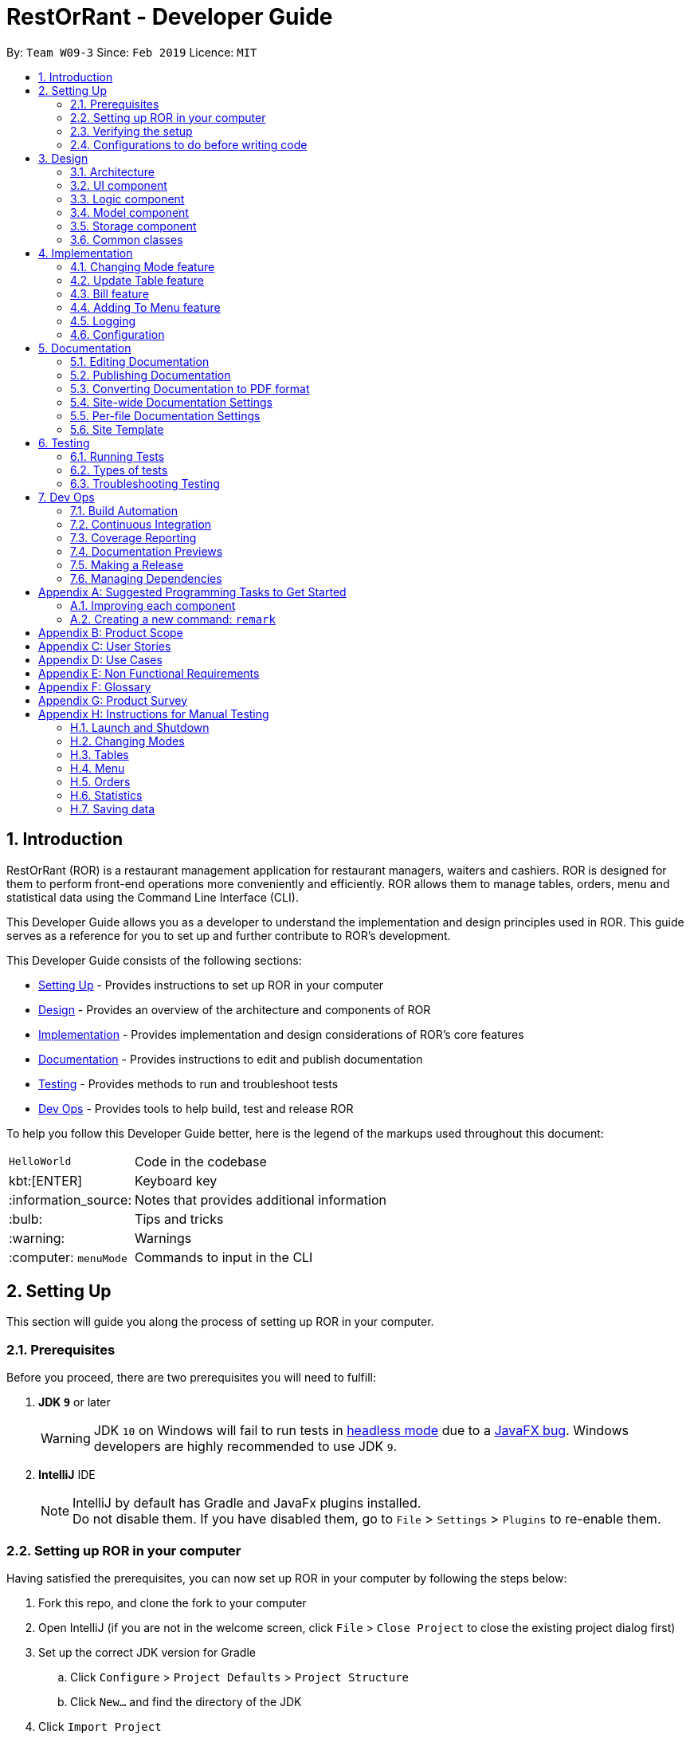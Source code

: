 = RestOrRant - Developer Guide
:site-section: DeveloperGuide
:toc:
:toc-title:
:toc-placement: preamble
:sectnums:
:imagesDir: images
:stylesDir: stylesheets
:xrefstyle: full
ifdef::env-github[]
:tip-caption: :bulb:
:note-caption: :information_source:
:warning-caption: :warning:
:code-caption: :computer:
:experimental:
endif::[]
:repoURL: https://github.com/cs2103-ay1819s2-w09-3/main

By: `Team W09-3`      Since: `Feb 2019`      Licence: `MIT`

== Introduction

RestOrRant (ROR) is a restaurant management application for restaurant managers, waiters and cashiers. ROR is designed for them to perform front-end operations more conveniently and efficiently. ROR allows them to manage tables, orders, menu and statistical data using the Command Line Interface (CLI).

This Developer Guide allows you as a developer to understand the implementation and design principles used in ROR. This guide serves as a reference for you to set up and further contribute to ROR’s development.

This Developer Guide consists of the following sections:

* <<Setting Up, Setting Up>> - Provides instructions to set up ROR in your computer
* <<Design, Design>> - Provides an overview of the architecture and components of ROR
* <<Implementation, Implementation>> - Provides implementation and design considerations of ROR’s core features
* <<Documentation, Documentation>> - Provides instructions to edit and publish documentation
* <<Testing, Testing>> - Provides methods to run and troubleshoot tests
* <<Dev Ops, Dev Ops>> - Provides tools to help build, test and release ROR

To help you follow this Developer Guide better, here is the legend of the markups used throughout this document:

[width="80%",cols="^20%,80%"]
|=======================================================================
|`HelloWorld`|Code in the codebase
| kbt:[ENTER] |Keyboard key
| :information_source: |Notes that provides additional information
| :bulb: |Tips and tricks
| :warning: |Warnings
| :computer: `menuMode` |Commands to input in the CLI
|=======================================================================

== Setting Up

This section will guide you along the process of setting up ROR in your computer.

=== Prerequisites

Before you proceed, there are two prerequisites you will need to fulfill:

. *JDK `9`* or later
+
[WARNING]
JDK `10` on Windows will fail to run tests in <<UsingGradle#Running-Tests, headless mode>> due to a https://github.com/javafxports/openjdk-jfx/issues/66[JavaFX bug].
Windows developers are highly recommended to use JDK `9`.

. *IntelliJ* IDE
+
[NOTE]
IntelliJ by default has Gradle and JavaFx plugins installed. +
Do not disable them. If you have disabled them, go to `File` > `Settings` > `Plugins` to re-enable them.

=== Setting up ROR in your computer

Having satisfied the prerequisites, you can now set up ROR in your computer by following the steps below:

. Fork this repo, and clone the fork to your computer
. Open IntelliJ (if you are not in the welcome screen, click `File` > `Close Project` to close the existing project dialog first)
. Set up the correct JDK version for Gradle
.. Click `Configure` > `Project Defaults` > `Project Structure`
.. Click `New...` and find the directory of the JDK
. Click `Import Project`
. Locate the `build.gradle` file and select it. Click `OK`
. Click `Open as Project`
. Click `OK` to accept the default settings
. Open a console and run the command `gradlew processResources` (Mac/Linux: `./gradlew processResources`). It should finish with the `BUILD SUCCESSFUL` message. +
This will generate all resources required by the application and tests.
. Open link:{repoURL}/src/main/java/seedu/address/ui/MainWindow.java[`MainWindow.java`] and check for any code errors
.. Due to an ongoing https://youtrack.jetbrains.com/issue/IDEA-189060[issue] with some of the newer versions of IntelliJ, code errors may be detected even if the project can be built and run successfully
.. To resolve this, place your cursor over any of the code section highlighted in red. Press kbd:[ALT + ENTER], and select `Add '--add-modules=...' to module compiler options` for each error
. Repeat this for the test folder as well (e.g. check link:{repoURL}/src/test/java/seedu/address/ui/HelpWindowTest.java[`HelpWindowTest.java`] for code errors, and if so, resolve it the same way)

=== Verifying the setup

To make sure that your ROR is properly set up:

. Run the `seedu.address.MainApp` and try a few commands
. <<Testing,Run the tests>> to ensure they all pass.

=== Configurations to do before writing code

You should ensure that the following configurations are done to be compatible with ROR.

==== Configuring the coding style

This project follows https://github.com/oss-generic/process/blob/master/docs/CodingStandards.adoc[oss-generic coding standards]. IntelliJ's default style is mostly compliant with ours but it uses a different import order from ours. To rectify,

. Go to `File` > `Settings...` (Windows/Linux), or `IntelliJ IDEA` > `Preferences...` (macOS)
. Select `Editor` > `Code Style` > `Java`
. Click on the `Imports` tab to set the order

* For `Class count to use import with '\*'` and `Names count to use static import with '*'`: Set to `999` to prevent IntelliJ from contracting the import statements
* For `Import Layout`: The order is `import static all other imports`, `import java.\*`, `import javax.*`, `import org.\*`, `import com.*`, `import all other imports`. Add a `<blank line>` between each `import`

Optionally, you can follow the <<UsingCheckstyle#, UsingCheckstyle.adoc>> document to configure Intellij to check style-compliance as you write code.

==== Updating documentation to match your fork

After forking the repo, the documentation will still have the SE-EDU branding and refer to the `se-edu/addressbook-level4` repo.

If you plan to develop this fork as a separate product (i.e. instead of contributing to `se-edu/addressbook-level4`), you should do the following:

. Configure the <<Docs-SiteWideDocSettings, site-wide documentation settings>> in link:{repoURL}/build.gradle[`build.gradle`], such as the `site-name`, to suit your own project.

. Replace the URL in the attribute `repoURL` in link:{repoURL}/docs/DeveloperGuide.adoc[`DeveloperGuide.adoc`] and link:{repoURL}/docs/UserGuide.adoc[`UserGuide.adoc`] with the URL of your fork.

==== Setting up CI

Set up Travis to perform Continuous Integration (CI) for your fork. See <<UsingTravis#, UsingTravis.adoc>> to learn how to set it up.

After setting up Travis, you can optionally set up coverage reporting for your team fork (see <<UsingCoveralls#, UsingCoveralls.adoc>>).

[NOTE]
Coverage reporting could be useful for a team repository that hosts the final version but it is not that useful for your personal fork.

Optionally, you can set up AppVeyor as a second CI (see <<UsingAppVeyor#, UsingAppVeyor.adoc>>).

[NOTE]
Having both Travis and AppVeyor ensures your App works on both Unix-based platforms and Windows-based platforms (Travis is Unix-based and AppVeyor is Windows-based)

==== Getting started with coding

When you are ready to start coding,

. Get some sense of the overall design by reading <<Design-Architecture>>.
. Take a look at <<GetStartedProgramming>>.

== Design

Now that you have successfully set up ROR, you are advised to read this section in order to better understand the architecture and its components in ROR. Knowing the structure of ROR and the interactions between its components will allow you to better navigate and modify the code, giving you a headstart in contributing to ROR.

[[Design-Architecture]]
=== Architecture
The *_Architecture Diagram_* given below (Figure 1) explains the high-level design of the ROR App.

.Architecture Diagram
image::Architecture.png[width="600"]

[TIP]
The `.pptx` files used to create diagrams in this document can be found in the link:{repoURL}/docs/diagrams/[diagrams] folder. To update a diagram, modify the diagram in the pptx file, select the objects of the diagram, and choose `Save as picture`.

Given below is a quick overview of each component.

`Main` has only one class called link:{repoURL}/src/main/java/seedu/address/MainApp.java[`MainApp`]. It is responsible for:

* At app launch: Initializes the components in the correct sequence, and connects them up with each other.
* At shut down: Shuts down the components and invokes cleanup method where necessary.

<<Design-Commons,*`Commons`*>> represents a collection of classes used by multiple other components.
The following class plays an important role at the architecture level:

* `LogsCenter` : Used by many classes to write log messages to the App's log file.

The rest of the App consists of four components.

* <<Design-Ui,*`UI`*>>: The UI of the App.
* <<Design-Logic,*`Logic`*>>: The command executor.
* <<Design-Model,*`Model`*>>: Holds the data of the App in-memory.
* <<Design-Storage,*`Storage`*>>: Reads data from, and writes data to, the hard disk.

Each of the four components

* Defines its _API_ in an `interface` with the same name as the Component.
* Exposes its functionality using a `{Component Name}Manager` class.

For example, the `Logic` component (see the class diagram given below in Figure 2) defines it's API in the `Logic.java` interface and exposes its functionality using the `LogicManager.java` class.

.Class Diagram of the Logic Component
image::LogicClassDiagram.png[width="800"]

[discrete]
==== How the architecture components interact with each other

The _Sequence Diagram_ below (Figure 3) shows how the components interact with each other for the scenario where the user issues the command `delete 1`.

.Component interactions for :computer: `addTable 2` command
image::SDforAddTable.png[width="800"]

The sections below give more details of each component.

[[Design-Ui]]
=== UI component

The UI component (Figure 4) handles the User Interface of ROR.

.Structure of the UI Component
image::UiClassDiagram.png[width="800"]

*API* : link:{repoURL}/src/main/java/seedu/address/ui/Ui.java[`Ui.java`]

The UI consists of a `MainWindow` that is made up of parts such as `CommandBox`, `ResultDisplay`, `TableFlowPanel`, `MenuFlowPanel`, `OrdersListPanel`, `MenuListPanel` and `StatusBarFooter`. All these, including the `MainWindow`, inherit from the abstract `UiPart` class, and are not used at the same time.

The `UI` component uses JavaFx UI framework. The layout of these UI parts are defined in matching `.fxml` files that are in the `src/main/resources/view` folder. For example, the layout of the link:{repoURL}/src/main/java/seedu/address/ui/MainWindow.java[`MainWindow`] is specified in link:{repoURL}/src/main/resources/view/MainWindow.fxml[`MainWindow.fxml`].

The `UI` component:

* Executes user commands using the `Logic` component.
* Listens for changes to `Model` data so that the UI can be updated with the modified data.

[[Design-Logic]]
=== Logic component

The Logic component (Figure 5) deals with the logic behind the execution of commands.

[[fig-LogicClassDiagram]]
.Structure of the Logic Component
image::LogicClassDiagram.png[width="800"]

*API* :
link:{repoURL}/src/main/java/seedu/address/logic/Logic.java[`Logic.java`]

*  `Logic` uses the `RestOrRantParser` class to parse the user command.
*  This results in a `Command` object which is executed by the `LogicManager`.
*  The command execution can affect the `Model` (e.g. adding a table).
*  The result of the command execution is encapsulated as a `CommandResult` object which is passed back to the `Ui`.
*  In addition, the `CommandResult` object can also instruct the `Ui` to perform certain actions, such as displaying help to the user.

Given below is the Sequence Diagram for interactions within the `Logic` component for the `execute("delete 1")` API call.

.Interactions Inside the Logic Component for the `addTable 2` Command
image::AddTableSdForLogic.png[width="800"]

[[Design-Model]]
=== Model component

The Model component keeps a model of the current state of ROR in memory.

.Structure of the Model Component
image::ModelClassDiagram.png[width="800"]

*API* : link:{repoURL}/src/main/java/seedu/address/model/Model.java[`Model.java`]

The `Model`:

* stores a `UserPref` object that represents the user's preferences.
* stores the RestOrRant data.
* exposes an unmodifiable `ObservableList<Table>`, `ObservableList<OrderItem>`, `ObservableList<MenuItem>` and `ObservableList<DailyRevenue>` that can be 'observed' e.g. the UI can be bound to this list so that the UI automatically updates when the data in the list change.
* does not depend on any of the other three components.

[[Design-Storage]]
=== Storage component

The Storage component manages the storing and retrieving of data on local files.

.Structure of the Storage Component
image::StorageClassDiagram.png[width="800"]

*API* : link:{repoURL}/src/main/java/seedu/address/storage/Storage.java[`Storage.java`]

The `Storage` component:

* can save `UserPref` objects in json format and read it back.
* can save the `Tables`, `Orders`, `Menu` and `Statistics` data in json format and read it back.

[[Design-Commons]]
=== Common classes

Classes used by multiple components are in the `seedu.address.commons` package.

== Implementation

This section describes some noteworthy details on how certain features are implemented.

// tag::changemode[]
=== Changing Mode feature

==== Modes

As ROR contains many features, users may find it complicated to handle all the features at one go with so many commands to use. Furthermore, users may be overwhelmed if all the restaurant's information were to be displayed together in one screen.

As such, we have decided to implement a mode system for ROR to organise the available commands into their respective features. ROR contains 4 different modes, each displaying a different set of panels that are relevant to the mode:

* Restaurant Mode - perform table-related operations across the entire restaurant
* Table Mode - perform order-related operations for a specific table
* Menu Mode - perform menu-related operations for the restaurant's menu
* Statistics Mode - perform queries to retrieve the restaurant's statistics

==== Current Implementation

===== Changing modes in general

The modes of the application are defined using a `Mode` enum and the current mode of the application is stored as a private attribute `Mode mode` in `LogicManager`. Users can switch between modes in ROR using the `{XXX}Mode` command. When the mode of the application is changed, we need to update the:

* `Logic` component so that the `mode` attribute in `LogicManager` reflects the new current mode, since this is used to check if a command can be executed,
* `UI` component so that the panels display the information that is relevant to the mode.

For all the mode-changing commands, these updates are done using a new `toMode` attribute added to the `CommandResult` object. As an example, Figure 9 below shows the sequence diagram for when a user executes the `menuMode` command:

.Component interactions for :computer: `menuMode` command
image::MenuModeSequenceDiagram.png[width="800"]

Upon execution of the `menuMode` command, `MenuModeCommand#generateCommandResult()` will generate a `CommandResult` whose `toMode` attribute is set to `MENU_MODE` and return it to the `LogicManager`. Now, the updates can be done for the respective components:

* `Logic` component: `LogicManager` calls `CommandResult#newModeStatus()` to retrieve the mode to be changed to and updates the current mode stored in its `mode` attribute by calling `LogicManager#changeMode()`. The `CommandResult` is passed to `MainWindow` in UI.
* `UI` component: `MainWindow` calls `CommandResult#newModeStatus()` to retrieve the mode to be changed to and updates the display panels by calling `MainWindow#handleChangeMode()`.

[NOTE]
For commands that do not involve a change in mode, `CommandResult#newModeStatus()` will return `null` and no updates to the current mode or display will be done.

===== Changing to Table Mode for a specific table
All the mode-changing commands take no parameters except for Table Mode. When the user wants to perform order-related operations (eg. add an item to the table's order), the user will first have to switch to Table Mode by typing the `tableMode` command (or its shortcut command `TM`) followed by the table number of the table that the user wants to perform actions on.

[NOTE]
The `tableMode` command can be used from any mode, even in Table Mode of a different table number. If the application is already in Table Mode of the same table number, or if the table specified by the table number is unoccupied, an error message will be shown to the user.

The following sequence diagram (Figure 10) shows the relevant parts of what happens when a user executes the `tableMode 3` command:

.Component interactions for :computer: `tableMode 3` command
image::TableModeSequenceDiagram.png[width="800"]

The `Logic` and `UI` component interactions work in a similar way to the other mode-changing commands and the implementation is mentioned above. The only difference is the parsing of the argument `3` into a `TableNumber` object that indicates the table number of the target table to switch to. This `TableNumber` object is stored as an attribute in `TableModeCommand`.

Let's focus on what happens to the Model component when the `TableModeCommand` is executed. It first retrieves the `Table` that corresponds to its `TableNumber` attribute. This is done by going through `Model#getRestOrRant()` to obtain the `ReadOnlyRestOrRant`, whose `getTables()` method can be called to retrieve `ReadOnlyTables` that contains the list of all the tables in the restaurant. The `Table` can then be retrieved by passing `TableNumber` into `ReadOnlyTables#getTableFromNumber()`.

The `Table` is then set as the selected table in `Model` using `Model#setSelectedTable()`. This is to keep track of the current table so that the Table Mode commands like `addToOrder` and `bill` can easily perform their operations by getting the table from `Model#getSelectedTable()`.

After which, `Model#updateFilteredOrderItemList()` is called to update the filtered list such that it only contains order items ordered by the chosen table. This will then update the item list panel in the UI to display only the order items that were ordered by the chosen table, since the UI retrieves its information from the filtered list.


==== Design Considerations

[width="90%",cols="20%,40%,40%",options="header",]
|=======================================================================
| Aspect | Alternative 1 | Alternative 2
| Defining of modes
| Modes are defined using a `Mode` enum. +
- *Pros*: Easily identify incorrect modes since the set of valid modes is restricted to the enum values. +
- *Cons*: Need to create a new class and increases coupling between Logic and UI components.

We decided to choose this option as the enum is an abstraction over the possible modes. Apart from being less prone to errors,
it also makes the code more readable as the enum values explicitly state the name of the mode (eg. `TABLE_MODE`, `MENU_MODE`) and are stored
in `Mode` variables, making it clear that it refers to a mode and not just any string.
| Modes can be defined with strings (eg. "TableMode") or integers. +
- *Pros*: Easy to implement. +
- *Cons*: May be prone to errors (eg. mistyping a string) that causes bugs in the code. +

| Storing of current mode
| Mode stored in the Logic component (`LogicManager`). +
- *Pros*: Easy to access the current mode to check whether a command is valid to execute in a particular mode. +
- *Cons*: Slightly breaks abstraction since mode is not purely related to command execution.

We decided to store the current mode in Logic because we note that most of the work that requires access to the current mode is done here, so providing a quick access will be more efficient.
The Model component does not need to know what the current mode is at all, so it would be better to keep the coupling low to facilitate integration.

| Mode stored in the Model component (`ModelManager`). +
- *Pros*: Maintains abstraction as the mode is part of the current state of the application, which is maintained in Model. +
- *Cons*: Increases coupling among the Model, Logic and UI components. +

| Specifying table number for Table Mode commands
| Table number specified once when switching to Table Mode, then retrieved from `Model#getSelectedTable()` for future commands. +
- *Pros*: Convenient to retrieve table number without having to explicitly specify it in every command. +
- *Cons*: Non-standardized mode-changing commands since the others do not have any parameters.

We decided to go ahead with this implementation as we feel that from a user's point of view, it would be more convenient to be able to just specify the table number once and then perform a series of operations afterwards. Furthermore, having to parse the table number for every command will also do more work.

| Table number specified for every command (eg. `deleteOrder 3 1`). +
- *Pros*: All mode-changing commands are simple and similar. +
- *Cons*: Makes the commands longer to type.

|=======================================================================

// end::changemode[]

// tag::updatetable
=== Update Table feature
==== Current Implementation

The update table mechanism is facilitated by `UniqueTableList`. It stores the all tables currently in the system and ensures that there are no duplicated tables. Additionally, it implements the following operations:

* `UniqueTableList#contains(targetTable)` -- Checks if the target table exists within the unique list of tables.
* `UniqueTableList#setTable(targetTable, editedTable)` -- Replaces the target table in the list with the new table with the updated `TableStatus`.

These operations are exposed in the Model interface as `Model#setTable(targetTable, editedTable)` and `Model#hasTable(targetTable)`.

Given below is an example usage scenario and how the update table mechanism behaves at each step.

Step 1. The user launches the application for the first time. The `UniqueTableList` will be initialised to be empty.

image::UpdateTableStartingStateListDiagram.png[width="800"]

Step 2. The user executes `addTable 4` command to add a table to the RestOrRant application. Since it is the first new table, it will be labelled table `1` and not be occupied thus having a table status of `0/4`. The `UniqueTableList` will now contain 1 table.

image::UpdateTableAddTableStateListDiagram.png[width="800]

Step 3. The user then has 4 customers enter his/her restaurant and executes `updateTable 1 4` command to update the table labelled 1 with 4 customers. The `updateTable` command calls `Model#setTable(targeTable, editedTable)`, causing the RestOrRant to create a new table with the updated `TableStatus` and replace the current target table in the UniqueTableList. At this point, the UniqueTableList still has only 1 table the original table was replaced by the updated table. The `Storage` detects this change in the UniqueTableList and also updates itself.

image::UpdateTableUpdateTableStateListDiagram.png[width="800"]

The following sequence diagram shows how the update table operation works:

image::UpdateTableSequenceDiagram.png[width="800"]

[NOTE]
If the table to be edited does not exist in the `UniqueTableList`, the application returns an error to the user rather than attempting to replace the non existent table.

The following activity diagram summarises what happens when a user executes a new command:

image::UpdateTableActivityDiagram.png[width="800"]

==== Design Considerations

===== Aspect: How update table executes

* **Alternative 1 (current choice):** Replace the entire table with an updated table.
** Pros: Maintains abstraction of `Table` and `TableStatus` and reduce errors from abusing the editability of `TableStatus` in `Table`.
** Cons: May have efficiency issues when creating a whole new object whenever part of it needs to be changed.
* **Alternative 2:** Directly edit the `TableStatus` of the tables.
** Pros: Potentially more efficient as there is no need to create new object and replace items in a list.
** Cons: Breaks abstraction to a certain extent and allows future developers to abuse the object.

// end::updatetable

// tag::bill[]
=== Bill feature
==== Current Implementation

The Bill mechanism can only be executed under the `TableMode`. After which, it switches to `BillMode` which changes the UI to display a receipt of the bill specific to the table selected in TableMode.

The main crust of Bill mechanism is implemented in `BillCommand`. `BillCommand#execute()` overrides `Command#execcute()` which is called in `LogicManger`. It takes in the current mode, model and command history which will provide the necessary functions it will need to execute the command properly.

Additionally, it implements the following operations:

* `BillCommand#calculateBill()` -- Calculates the total bill from the order list that is unique to a table.
* `BillCommand#updateDailyRevenue()` -- Either saves the bill as a new `DailyRevenue`  or updates the `DailyRevenue` that is existing in its Statistics storage.
* `BillCommand#updateStatusOfTable()` -- Updates the status of the table to indicate that it is empty.
* `BillCommand#updateOrderList()` -- Clears the order list to prepare for the next customer.

The `bill` or `b` command is executed in 2 simple steps. Given below is an example usage scenario and how the bill mechanism behaves at each step.

Step 1. Users are only allowed to use the `bill/b` command in *TableMode*. When they enter the `TableMode 1` command, the program calls for `Model#setselectedTable()` to set the current table to Table 1 and change the UI display to the menu and the table’s list of orders as shown below:

image::TableMode.png[width="800"]

Step 2. The user executes `bill` command to bill the orders of the current Table. The `bill` command gets the details of the current table using `Model#getSelectedTable()` and checks that the table exists. If it is true that the table exists, it calls both `Model#getFilteredOrderItemList` and `ReadOnlyRestOrRant#geMenu()` to obtain the table’s list of orders and the restaurant’s menu to pass into `BillCommand#calculateBill()`.

`BillCommand#calculateBill()` will iterate through the `orderItemList` to obtain individual `orderItems` and execute the following in each iteration:
* Obtain the `menuItem` by passing the code of the OrderItem into `Menu#getItemFromCode`.
* Create a `Receipt` that appends the `MenuItem#getCode()`, `MenuItem#getName()`, `MenuItem#getPrice()` and `OrderItem#getQuantity()`.
* Add the price of each dish multiplied by the quantity ordered to the bill.

After the iterating through the `orderItemList`, the receipt will append the final calculation of the total bill and the function will return a new Bill that contains the updated `tableNumber`, `totalBill` and `receipt`. This new Bill will be assigned as the recent bill that was created via `Model#setRecentBill()`. Format of the receipt should be as follows:

image::BillReceipt.png[width="300"]

Now that the bill is calculated, the `BillCommand` has to store the calculated data in the `Statistics` storage. If a `DailyRevenue` with the same `Day`, `Month` and `Year` exists in the `DailyRevenueList`, the program calls `BillCommand#updateDailyRevenue()` to add the total bill to the recorded total daily revenue. On the other hand, if no matching Daily Revenue is found, the program will create a new Daily Revenue from the details of the new bill and store it in the statistics storage using `Model#addDailyRevenue`.

`BillCommand#updateStatusOfTable()` takes in the `Model` as an argument and creates a new Table with the updated `TableStatus`. This is done by calling `TableStatus#changeOccupancy(). After which, `Model#setTable()` is called to replace the current `Table` with the new `Table` that has the updated `TableStatus`.


Lastly, `BillCommand#updateOrderList` is called to empty the order list of the current `Table`. Below is illustrates the final result that derived from executing the `bill` command.

image::BillMode.png[width="650"]


Step 3. Once the user is in BillMode, they can change their execute any commands that are related to StatisticsMode or manually change their mode to `RestaurantMode`, `TableMode` and `MenuMode`.

[NOTE]
The command will not execute the functions stated above until it has confirmed that the user is in `TableMode` and the current table exists.
* If the user is in the wrong mode, the program will return a `CommandException` with the message “Incorrect Mode, unable to execute command. Enter tableMode.”.
* If the current table does not exist, the program will return a `CommandException` with the message “This table does not exist.”.


The following activity diagram summarizes what happens when a user executes a the `bill` command:

To add: BillActivityDiagram.png[width="650"]

// end::bill[]

// tag::addtomenu[]
=== Adding To Menu feature
==== Current Implementation

The menu items in the menu are stored as a list. Adding a new menu item to the menu is done by adding to the existing list.


The command is read as a text string from the command box and then is executed by calling `executeCommand`, which passes this string to the Logic component by calling `execute`.

The `execute` method in the logic component then creates a command from the text string input by parsing the string to identify the command word (done by the `parse` method in the `RestOrRantParser` class) and other parameters, in this case the details of the menu item (done by the `parse` method in the `AddToMenuCommandParser` class). The text string is then converted to Name, Code, and Price after parsing and then passed to Model component.

In the model component, the validity of the name, code and price of the menu item is checked, and the menu item is only added to the current menu items list if all three parameters are valid (i.e. in the specified format). The new menu item is added to the list in the Model component after ensuring that the menu item does not already exist in the list and that it does not have the same name and code as another menu item already in the list.

After adding to the list in the Model component, the `indicateModified` method is called, which then triggers the Logic component to save the menu, by calling `saveMenu` in the Storage Component.

The User Interface also updated by adding the new menu item to the list panel.

[NOTE]
This action can only be done in Menu Mode. If not in Menu Mode currently , users can first change mode by typing `MenuMode` or `MM` in the command box.

Given below is an example usage scenario and how the `addToMenu` mechanism behaves at each step.

Step 1. The user executes the `addToMenu` command by typing the name, code and price of the menu item (e.g.: `addToMenu n/French Fries c/W12 p/2.50`).

Step 2. After ensuring that all parameters is valid and that the new menu item is unique, the change is reflected in the User Interface, where the list panel displays the newly added menu item. A success message is also displayed to the users at the result display box.

==== Design Considerations

===== Aspect: Saving changes from `AddToMenu` command

* **Alternative 1 (current choice):** Saves only the menu.
** Pros: Uses less memory as any update to the menu will only save the menu. This is implemented by adding a listener to menu, which detects any changes to the menu when the `indicateModified` method is called. This then triggers Storage component to save the state of the menu.
** Cons: An increase in the number of variables during runtime, as every feature will need a listener and a boolean (for instance, menu feature would have a listener and a boolean `menuModified` to trigger call storage#saveMenu() when the boolean evaluates to true).

* **Alternative 2:** Save the whole restaurant instance.
** Pros: Fewer variables during runtime, easier to call just one boolean upon any change to restaurant features.
** Cons: There is no need to save another feature if only menu is being updated, may cause lagging instead of improving performance.

The pros outweighs the cons as despite the number of variables during runtime, in the long run saving every instance of the restaurant would cause bigger performance issues such as lagging especially if there are constant and multiple changes to every feature of the restaurant. This implementation is also more scalable for future developments.


// end::addtomenu[]

=== Logging

We are using `java.util.logging` package for logging. The `LogsCenter` class is used to manage the logging levels and logging destinations.

* The logging level can be controlled using the `logLevel` setting in the configuration file (See <<Implementation-Configuration>>)
* The `Logger` for a class can be obtained using `LogsCenter.getLogger(Class)` which will log messages according to the specified logging level
* Currently log messages are output through: `Console` and to a `.log` file.

*Logging Levels*

* `SEVERE` : Critical problem detected which may possibly cause the termination of the application
* `WARNING` : Can continue, but with caution
* `INFO` : Information showing the noteworthy actions by the App
* `FINE` : Details that is not usually noteworthy but may be useful in debugging e.g. print the actual list instead of just its size

[[Implementation-Configuration]]
=== Configuration

Certain properties of the application can be controlled (e.g user prefs file location, logging level) through the configuration file (default: `config.json`).

== Documentation

We use asciidoc for writing documentation.

[NOTE]
We chose asciidoc over Markdown because asciidoc, although a bit more complex than Markdown, provides more flexibility in formatting.

=== Editing Documentation

See <<UsingGradle#rendering-asciidoc-files, UsingGradle.adoc>> to learn how to render `.adoc` files locally to preview the end result of your edits.
Alternatively, you can download the AsciiDoc plugin for IntelliJ, which allows you to preview the changes you have made to your `.adoc` files in real-time.

=== Publishing Documentation

See <<UsingTravis#deploying-github-pages, UsingTravis.adoc>> to learn how to deploy GitHub Pages using Travis.

=== Converting Documentation to PDF format

We use https://www.google.com/chrome/browser/desktop/[Google Chrome] for converting documentation to PDF format, as Chrome's PDF engine preserves hyperlinks used in webpages.

Here are the steps to convert the project documentation files to PDF format.

.  Follow the instructions in <<UsingGradle#rendering-asciidoc-files, UsingGradle.adoc>> to convert the AsciiDoc files in the `docs/` directory to HTML format.
.  Go to your generated HTML files in the `build/docs` folder, right click on them and select `Open with` -> `Google Chrome`.
.  Within Chrome, click on the `Print` option in Chrome's menu.
.  Set the destination to `Save as PDF`, then click `Save` to save a copy of the file in PDF format. For best results, use the settings indicated in the screenshot below.

.Saving documentation as PDF files in Chrome
image::chrome_save_as_pdf.png[width="300"]

[[Docs-SiteWideDocSettings]]
=== Site-wide Documentation Settings

The link:{repoURL}/build.gradle[`build.gradle`] file specifies some project-specific https://asciidoctor.org/docs/user-manual/#attributes[asciidoc attributes] which affects how all documentation files within this project are rendered.

[TIP]
Attributes left unset in the `build.gradle` file will use their *default value*, if any.

[cols="1,2a,1", options="header"]
.List of site-wide attributes
|===
|Attribute name |Description |Default value

|`site-name`
|The name of the website.
If set, the name will be displayed near the top of the page.
|_not set_

|`site-githuburl`
|URL to the site's repository on https://github.com[GitHub].
Setting this will add a "View on GitHub" link in the navigation bar.
|_not set_

|`site-seedu`
|Define this attribute if the project is an official SE-EDU project.
This will render the SE-EDU navigation bar at the top of the page, and add some SE-EDU-specific navigation items.
|_not set_

|===

[[Docs-PerFileDocSettings]]
=== Per-file Documentation Settings

Each `.adoc` file may also specify some file-specific https://asciidoctor.org/docs/user-manual/#attributes[asciidoc attributes] which affects how the file is rendered.

Asciidoctor's https://asciidoctor.org/docs/user-manual/#builtin-attributes[built-in attributes] may be specified and used as well.

[TIP]
Attributes left unset in `.adoc` files will use their *default value*, if any.

[cols="1,2a,1", options="header"]
.List of per-file attributes, excluding Asciidoctor's built-in attributes
|===
|Attribute name |Description |Default value

|`site-section`
|Site section that the document belongs to.
This will cause the associated item in the navigation bar to be highlighted.
One of: `UserGuide`, `DeveloperGuide`, ``LearningOutcomes``{asterisk}, `AboutUs`, `ContactUs`

_{asterisk} Official SE-EDU projects only_
|_not set_

|`no-site-header`
|Set this attribute to remove the site navigation bar.
|_not set_

|===

=== Site Template

The files in link:{repoURL}/docs/stylesheets[`docs/stylesheets`] are the https://developer.mozilla.org/en-US/docs/Web/CSS[CSS stylesheets] of the site.
You can modify them to change some properties of the site's design.

The files in link:{repoURL}/docs/templates[`docs/templates`] controls the rendering of `.adoc` files into HTML5.
These template files are written in a mixture of https://www.ruby-lang.org[Ruby] and http://slim-lang.com[Slim].

[WARNING]
====
Modifying the template files in link:{repoURL}/docs/templates[`docs/templates`] requires some knowledge and experience with Ruby and Asciidoctor's API.
You should only modify them if you need greater control over the site's layout than what stylesheets can provide.
The SE-EDU team does not provide support for modified template files.
====

[[Testing]]
== Testing

=== Running Tests

There are three ways to run tests.

[TIP]
The most reliable way to run tests is the 3rd one. The first two methods might fail some GUI tests due to platform/resolution-specific idiosyncrasies.

*Method 1: Using IntelliJ JUnit test runner*

* To run all tests, right-click on the `src/test/java` folder and choose `Run 'All Tests'`
* To run a subset of tests, you can right-click on a test package, test class, or a test and choose `Run 'ABC'`

*Method 2: Using Gradle*

* Open a console and run the command `gradlew clean allTests` (Mac/Linux: `./gradlew clean allTests`)

[NOTE]
See <<UsingGradle#, UsingGradle.adoc>> for more info on how to run tests using Gradle.

*Method 3: Using Gradle (headless)*

Thanks to the https://github.com/TestFX/TestFX[TestFX] library we use, our GUI tests can be run in the _headless_ mode. In the headless mode, GUI tests do not show up on the screen. That means the developer can do other things on the Computer while the tests are running.

To run tests in headless mode, open a console and run the command `gradlew clean headless allTests` (Mac/Linux: `./gradlew clean headless allTests`)

=== Types of tests

We have two types of tests:

.  *GUI Tests* - These are tests involving the GUI. They include,
.. _System Tests_ that test the entire App by simulating user actions on the GUI. These are in the `systemtests` package.
.. _Unit tests_ that test the individual components. These are in `seedu.address.ui` package.
.  *Non-GUI Tests* - These are tests not involving the GUI. They include,
..  _Unit tests_ targeting the lowest level methods/classes. +
e.g. `seedu.address.commons.StringUtilTest`
..  _Integration tests_ that are checking the integration of multiple code units (those code units are assumed to be working). +
e.g. `seedu.address.storage.StorageManagerTest`
..  Hybrids of unit and integration tests. These test are checking multiple code units as well as how the are connected together. +
e.g. `seedu.address.logic.LogicManagerTest`


=== Troubleshooting Testing
**Problem: `HelpWindowTest` fails with a `NullPointerException`.**

* Reason: One of its dependencies, `HelpWindow.html` in `src/main/resources/docs` is missing.
* Solution: Execute Gradle task `processResources`.

== Dev Ops

=== Build Automation

See <<UsingGradle#, UsingGradle.adoc>> to learn how to use Gradle for build automation.

=== Continuous Integration

We use https://travis-ci.org/[Travis CI] and https://www.appveyor.com/[AppVeyor] to perform _Continuous Integration_ on our projects. See <<UsingTravis#, UsingTravis.adoc>> and <<UsingAppVeyor#, UsingAppVeyor.adoc>> for more details.

=== Coverage Reporting

We use https://coveralls.io/[Coveralls] to track the code coverage of our projects. See <<UsingCoveralls#, UsingCoveralls.adoc>> for more details.

=== Documentation Previews
When a pull request has changes to asciidoc files, you can use https://www.netlify.com/[Netlify] to see a preview of how the HTML version of those asciidoc files will look like when the pull request is merged. See <<UsingNetlify#, UsingNetlify.adoc>> for more details.

=== Making a Release

Here are the steps to create a new release.

.  Update the version number in link:{repoURL}/src/main/java/seedu/address/MainApp.java[`MainApp.java`].
.  Generate a JAR file <<UsingGradle#creating-the-jar-file, using Gradle>>.
.  Tag the repo with the version number. e.g. `v0.1`
.  https://help.github.com/articles/creating-releases/[Create a new release using GitHub] and upload the JAR file you created.

=== Managing Dependencies

A project often depends on third-party libraries. For example, RestOrRant depends on the https://github.com/FasterXML/jackson[Jackson library] for JSON parsing. Managing these _dependencies_ can be automated using Gradle. For example, Gradle can download the dependencies automatically, which is better than these alternatives:

[loweralpha]
. Include those libraries in the repo (this bloats the repo size)
. Require developers to download those libraries manually (this creates extra work for developers)

[[GetStartedProgramming]]
[appendix]
== Suggested Programming Tasks to Get Started

Suggested path for new programmers:

1. First, add small local-impact (i.e. the impact of the change does not go beyond the component) enhancements to one component at a time. Some suggestions are given in <<GetStartedProgramming-EachComponent>>.

2. Next, add a feature that touches multiple components to learn how to implement an end-to-end feature across all components. <<GetStartedProgramming-RemarkCommand>> explains how to go about adding such a feature.

[[GetStartedProgramming-EachComponent]]
=== Improving each component

Each individual exercise in this section is component-based (i.e. you would not need to modify the other components to get it to work).

[discrete]
==== `Logic` component

*Scenario:* You are in charge of `logic`. During dog-fooding, your team realize that it is troublesome for the user to type the whole command in order to execute a command. Your team devise some strategies to help cut down the amount of typing necessary, and one of the suggestions was to implement aliases for the command words. Your job is to implement such aliases.

[TIP]
Do take a look at <<Design-Logic>> before attempting to modify the `Logic` component.

. Add a shorthand equivalent alias for each of the individual commands. For example, besides typing `clear`, the user can also type `c` to remove all persons in the list.
+
****
* Hints
** Just like we store each individual command word constant `COMMAND_WORD` inside `*Command.java` (e.g.  link:{repoURL}/src/main/java/seedu/address/logic/commands/ClearOrderCommand.java[`FindCommand#COMMAND_WORD`], link:{repoURL}/src/main/java/seedu/address/logic/commands/DeleteFromOrderCommand.java[`DeleteCommand#COMMAND_WORD`]), you need a new constant for aliases as well (e.g. `FindCommand#COMMAND_ALIAS`).
** link:{repoURL}/src/main/java/seedu/address/logic/parser/RestOrRantParser.java[`RestOrRantParser`] is responsible for analyzing command words.
* Solution
** Modify the switch statement in link:{repoURL}/src/main/java/seedu/address/logic/parser/RestOrRantParser.java[`RestOrRantParser#parseCommand(String)`] such that both the proper command word and alias can be used to execute the same intended command.
** Add new tests for each of the aliases that you have added.
** Update the user guide to document the new aliases.
** See this https://github.com/se-edu/addressbook-level4/pull/785[PR] for the full solution.
****

[discrete]
==== `Model` component

*Scenario:* You are in charge of `model`. One day, the `logic`-in-charge approaches you for help. He wants to implement a command such that the user is able to remove a particular tag from everyone in the address book, but the model API does not support such a functionality at the moment. Your job is to implement an API method, so that your teammate can use your API to implement his command.

[TIP]
Do take a look at <<Design-Model>> before attempting to modify the `Model` component.

. Add a `removeTag(Tag)` method. The specified tag will be removed from everyone in the address book.
+
****
* Hints
** The link:{repoURL}/src/main/java/seedu/address/model/Model.java[`Model`] and the link:{repoURL}/src/main/java/seedu/address/model/RestOrRant.java[`RestOrRant`] API need to be updated.
** Think about how you can use SLAP to design the method. Where should we place the main logic of deleting tags?
**  Find out which of the existing API methods in  link:{repoURL}/src/main/java/seedu/address/model/RestOrRant.java[`RestOrRant`] and link:{repoURL}/src/main/java/seedu/address/model/person/Table.java[`Table`] classes can be used to add tables. link:{repoURL}/src/main/java/seedu/address/model/RestOrRant.java[`RestOrRant`] allows you to update a person, and link:{repoURL}/src/main/java/seedu/address/model/person/Person.java[`Person`] allows you to update the tags.
* Solution
** Implement a `removeTag(Tag)` method in link:{repoURL}/src/main/java/seedu/address/model/RestOrRant.java[`RestOrRant`]. Loop through each person, and remove the `tag` from each person.
** Add a new API method `deleteTag(Tag)` in link:{repoURL}/src/main/java/seedu/address/model/ModelManager.java[`ModelManager`]. Your link:{repoURL}/src/main/java/seedu/address/model/ModelManager.java[`ModelManager`] should call `AddressBook#removeTag(Tag)`.
** Add new tests for each of the new public methods that you have added.
** See this https://github.com/se-edu/addressbook-level4/pull/790[PR] for the full solution.
****

[discrete]
==== `Ui` component

*Scenario:* You are in charge of `ui`. During a beta testing session, your team is observing how the users use your address book application. You realize that one of the users occasionally tries to delete non-existent tags from a contact, because the tags all look the same visually, and the user got confused. Another user made a typing mistake in his command, but did not realize he had done so because the error message wasn't prominent enough. A third user keeps scrolling down the list, because he keeps forgetting the index of the last person in the list. Your job is to implement improvements to the UI to solve all these problems.

[TIP]
Do take a look at <<Design-Ui>> before attempting to modify the `UI` component.

. Use different colors for different tags inside person cards. For example, `friends` tags can be all in brown, and `colleagues` tags can be all in yellow.
+
**Before**
+
image::getting-started-ui-tag-before.png[width="300"]
+
**After**
+
image::getting-started-ui-tag-after.png[width="300"]
+
****
* Hints
** The tag labels are created inside link:{repoURL}/src/main/java/seedu/address/ui/PersonCard.java[the `PersonCard` constructor] (`new Label(tag.tagName)`). https://docs.oracle.com/javase/8/javafx/api/javafx/scene/control/Label.html[JavaFX's `Label` class] allows you to modify the style of each Label, such as changing its color.
** Use the .css attribute `-fx-background-color` to add a color.
** You may wish to modify link:{repoURL}/src/main/resources/view/DarkTheme.css[`DarkTheme.css`] to include some pre-defined colors using css, especially if you have experience with web-based css.
* Solution
** You can modify the existing test methods for `PersonCard` 's to include testing the tag's color as well.
** See this https://github.com/se-edu/addressbook-level4/pull/798[PR] for the full solution.
*** The PR uses the hash code of the tag names to generate a color. This is deliberately designed to ensure consistent colors each time the application runs. You may wish to expand on this design to include additional features, such as allowing users to set their own tag colors, and directly saving the colors to storage, so that tags retain their colors even if the hash code algorithm changes.
****

. Modify link:{repoURL}/src/main/java/seedu/address/commons/events/ui/NewResultAvailableEvent.java[`NewResultAvailableEvent`] such that link:{repoURL}/src/main/java/seedu/address/ui/ResultDisplay.java[`ResultDisplay`] can show a different style on error (currently it shows the same regardless of errors).
+
**Before**
+
image::getting-started-ui-result-before.png[width="200"]
+
**After**
+
image::getting-started-ui-result-after.png[width="200"]
+
****
* Hints
** link:{repoURL}/src/main/java/seedu/address/commons/events/ui/NewResultAvailableEvent.java[`NewResultAvailableEvent`] is raised by link:{repoURL}/src/main/java/seedu/address/ui/CommandBox.java[`CommandBox`] which also knows whether the result is a success or failure, and is caught by link:{repoURL}/src/main/java/seedu/address/ui/ResultDisplay.java[`ResultDisplay`] which is where we want to change the style to.
** Refer to link:{repoURL}/src/main/java/seedu/address/ui/CommandBox.java[`CommandBox`] for an example on how to display an error.
* Solution
** Modify link:{repoURL}/src/main/java/seedu/address/commons/events/ui/NewResultAvailableEvent.java[`NewResultAvailableEvent`] 's constructor so that users of the event can indicate whether an error has occurred.
** Modify link:{repoURL}/src/main/java/seedu/address/ui/ResultDisplay.java[`ResultDisplay#handleNewResultAvailableEvent(NewResultAvailableEvent)`] to react to this event appropriately.
** You can write two different kinds of tests to ensure that the functionality works:
*** The unit tests for `ResultDisplay` can be modified to include verification of the color.
*** The system tests link:{repoURL}/src/test/java/systemtests/AddressBookSystemTest.java[`AddressBookSystemTest#assertCommandBoxShowsDefaultStyle() and AddressBookSystemTest#assertCommandBoxShowsErrorStyle()`] to include verification for `ResultDisplay` as well.
** See this https://github.com/se-edu/addressbook-level4/pull/799[PR] for the full solution.
*** Do read the commits one at a time if you feel overwhelmed.
****

. Modify the link:{repoURL}/src/main/java/seedu/address/ui/StatusBarFooter.java[`StatusBarFooter`] to show the total number of people in the address book.
+
**Before**
+
image::getting-started-ui-status-before.png[width="500"]
+
**After**
+
image::getting-started-ui-status-after.png[width="500"]
+
****
* Hints
** link:{repoURL}/src/main/resources/view/StatusBarFooter.fxml[`StatusBarFooter.fxml`] will need a new `StatusBar`. Be sure to set the `GridPane.columnIndex` properly for each `StatusBar` to avoid misalignment!
** link:{repoURL}/src/main/java/seedu/address/ui/StatusBarFooter.java[`StatusBarFooter`] needs to initialize the status bar on application start, and to update it accordingly whenever the address book is updated.
* Solution
** Modify the constructor of link:{repoURL}/src/main/java/seedu/address/ui/StatusBarFooter.java[`StatusBarFooter`] to take in the number of persons when the application just started.
** Use link:{repoURL}/src/main/java/seedu/address/ui/StatusBarFooter.java[`StatusBarFooter#handleAddressBookChangedEvent(AddressBookChangedEvent)`] to update the number of persons whenever there are new changes to the addressbook.
** For tests, modify link:{repoURL}/src/test/java/guitests/guihandles/StatusBarFooterHandle.java[`StatusBarFooterHandle`] by adding a state-saving functionality for the total number of people status, just like what we did for save location and sync status.
** For system tests, modify link:{repoURL}/src/test/java/systemtests/AddressBookSystemTest.java[`AddressBookSystemTest`] to also verify the new total number of persons status bar.
** See this https://github.com/se-edu/addressbook-level4/pull/803[PR] for the full solution.
****

[discrete]
==== `Storage` component

*Scenario:* You are in charge of `storage`. For your next project milestone, your team plans to implement a new feature of saving the tables, menu, orders and statistics to the cloud. However, the current implementation of the application constantly saves the tables, menu, orders and statistics after the execution of each command, which is not ideal if the user is working on limited internet connection. Your team decided that the application should instead save the changes to a temporary local backup file first, and only upload to the cloud after the user closes the application. Your job is to implement a backup API for the storage.

[TIP]
Do take a look at <<Design-Storage>> before attempting to modify the `Storage` component.

. Add a new method `backupMenu(ReadOnlyMenu)`, so that the menu can be saved in a fixed temporary location.
+
****
* Hint
** Add the API method in link:{repoURL}/src/main/java/seedu/address/storage/MenuStorage.java[`MenuStorage`] interface.
** Implement the logic in link:{repoURL}/src/main/java/seedu/address/storage/StorageManager.java[`StorageManager`] and link:{repoURL}/src/main/java/seedu/address/storage/JsonMenuStorage.java[`JsonMenuStorage`] class.
* Solution
** See this https://github.com/se-edu/addressbook-level4/pull/594[PR] for the full solution.
****

[[GetStartedProgramming-RemarkCommand]]
=== Creating a new command: `remark`

By creating this command, you will get a chance to learn how to implement a feature end-to-end, touching all major components of the app.

*Scenario:* You are a software maintainer for `addressbook`, as the former developer team has moved on to new projects. The current users of your application have a list of new feature requests that they hope the software will eventually have. The most popular request is to allow adding additional comments/notes about a particular contact, by providing a flexible `remark` field for each contact, rather than relying on tags alone. After designing the specification for the `remark` command, you are convinced that this feature is worth implementing. Your job is to implement the `remark` command.

==== Description
Edits the remark for a person specified in the `INDEX`. +
Format: `remark INDEX r/[REMARK]`

Examples:

* `remark 1 r/Likes to drink coffee.` +
Edits the remark for the first person to `Likes to drink coffee.`
* `remark 1 r/` +
Removes the remark for the first person.

==== Step-by-step Instructions

===== [Step 1] Logic: Teach the app to accept 'remark' which does nothing
Let's start by teaching the application how to parse a `remark` command. We will add the logic of `remark` later.

**Main:**

. Add a `RemarkCommand` that extends link:{repoURL}/src/main/java/seedu/address/logic/commands/Command.java[`Command`]. Upon execution, it should just throw an `Exception`.
. Modify link:{repoURL}/src/main/java/seedu/address/logic/parser/AddressBookParser.java[`AddressBookParser`] to accept a `RemarkCommand`.

**Tests:**

. Add `RemarkCommandTest` that tests that `execute()` throws an Exception.
. Add new test method to link:{repoURL}/src/test/java/seedu/address/logic/parser/AddressBookParserTest.java[`AddressBookParserTest`], which tests that typing "remark" returns an instance of `RemarkCommand`.

===== [Step 2] Logic: Teach the app to accept 'remark' arguments
Let's teach the application to parse arguments that our `remark` command will accept. E.g. `1 r/Likes to drink coffee.`

**Main:**

. Modify `RemarkCommand` to take in an `Index` and `String` and print those two parameters as the error message.
. Add `RemarkCommandParser` that knows how to parse two arguments, one index and one with prefix 'r/'.
. Modify link:{repoURL}/src/main/java/seedu/address/logic/parser/AddressBookParser.java[`AddressBookParser`] to use the newly implemented `RemarkCommandParser`.

**Tests:**

. Modify `RemarkCommandTest` to test the `RemarkCommand#equals()` method.
. Add `RemarkCommandParserTest` that tests different boundary values
for `RemarkCommandParser`.
. Modify link:{repoURL}/src/test/java/seedu/address/logic/parser/AddressBookParserTest.java[`AddressBookParserTest`] to test that the correct command is generated according to the user input.

===== [Step 3] Ui: Add a placeholder for remark in `PersonCard`
Let's add a placeholder on all our link:{repoURL}/src/main/java/seedu/address/ui/PersonCard.java[`PersonCard`] s to display a remark for each person later.

**Main:**

. Add a `Label` with any random text inside link:{repoURL}/src/main/resources/view/PersonListCard.fxml[`PersonListCard.fxml`].
. Add FXML annotation in link:{repoURL}/src/main/java/seedu/address/ui/PersonCard.java[`PersonCard`] to tie the variable to the actual label.

**Tests:**

. Modify link:{repoURL}/src/test/java/guitests/guihandles/PersonCardHandle.java[`PersonCardHandle`] so that future tests can read the contents of the remark label.

===== [Step 4] Model: Add `Remark` class
We have to properly encapsulate the remark in our link:{repoURL}/src/main/java/seedu/address/model/person/Person.java[`Person`] class. Instead of just using a `String`, let's follow the conventional class structure that the codebase already uses by adding a `Remark` class.

**Main:**

. Add `Remark` to model component (you can copy from link:{repoURL}/src/main/java/seedu/address/model/person/Address.java[`Address`], remove the regex and change the names accordingly).
. Modify `RemarkCommand` to now take in a `Remark` instead of a `String`.

**Tests:**

. Add test for `Remark`, to test the `Remark#equals()` method.

===== [Step 5] Model: Modify `Person` to support a `Remark` field
Now we have the `Remark` class, we need to actually use it inside link:{repoURL}/src/main/java/seedu/address/model/person/Person.java[`Person`].

**Main:**

. Add `getRemark()` in link:{repoURL}/src/main/java/seedu/address/model/person/Person.java[`Person`].
. You may assume that the user will not be able to use the `add` and `edit` commands to modify the remarks field (i.e. the person will be created without a remark).
. Modify link:{repoURL}/src/main/java/seedu/address/model/util/SampleDataUtil.java/[`SampleDataUtil`] to add remarks for the sample data (delete your `data/addressbook.json` so that the application will load the sample data when you launch it.)

===== [Step 6] Storage: Add `Remark` field to `JsonAdaptedPerson` class
We now have `Remark` s for `Person` s, but they will be gone when we exit the application. Let's modify link:{repoURL}/src/main/java/seedu/address/storage/JsonAdaptedPerson.java[`JsonAdaptedPerson`] to include a `Remark` field so that it will be saved.

**Main:**

. Add a new JSON field for `Remark`.

**Tests:**

. Fix `invalidAndValidPersonAddressBook.json`, `typicalPersonsAddressBook.json`, `validAddressBook.json` etc., such that the JSON tests will not fail due to a missing `remark` field.

===== [Step 6b] Test: Add withRemark() for `PersonBuilder`
Since `Person` can now have a `Remark`, we should add a helper method to link:{repoURL}/src/test/java/seedu/address/testutil/PersonBuilder.java[`PersonBuilder`], so that users are able to create remarks when building a link:{repoURL}/src/main/java/seedu/address/model/person/Person.java[`Person`].

**Tests:**

. Add a new method `withRemark()` for link:{repoURL}/src/test/java/seedu/address/testutil/PersonBuilder.java[`PersonBuilder`]. This method will create a new `Remark` for the person that it is currently building.
. Try and use the method on any sample `Person` in link:{repoURL}/src/test/java/seedu/address/testutil/TypicalPersons.java[`TypicalPersons`].

===== [Step 7] Ui: Connect `Remark` field to `PersonCard`
Our remark label in link:{repoURL}/src/main/java/seedu/address/ui/PersonCard.java[`PersonCard`] is still a placeholder. Let's bring it to life by binding it with the actual `remark` field.

**Main:**

. Modify link:{repoURL}/src/main/java/seedu/address/ui/PersonCard.java[`PersonCard`]'s constructor to bind the `Remark` field to the `Person` 's remark.

**Tests:**

. Modify link:{repoURL}/src/test/java/seedu/address/ui/testutil/GuiTestAssert.java[`GuiTestAssert#assertCardDisplaysPerson(...)`] so that it will compare the now-functioning remark label.

===== [Step 8] Logic: Implement `RemarkCommand#execute()` logic
We now have everything set up... but we still can't modify the remarks. Let's finish it up by adding in actual logic for our `remark` command.

**Main:**

. Replace the logic in `RemarkCommand#execute()` (that currently just throws an `Exception`), with the actual logic to modify the remarks of a person.

**Tests:**

. Update `RemarkCommandTest` to test that the `execute()` logic works.

==== Full Solution

See this https://github.com/se-edu/addressbook-level4/pull/599[PR] for the step-by-step solution.

[appendix]
== Product Scope

*Target user profile*:

* has a need to manage the front-end operations of a restaurant (customers, orders, menu)
* wants to easily keep track of restaurant statistics (customers, revenue, dishes’ popularity)
* prefer desktop apps over other types
* can type fast
* prefers typing over mouse input
* is reasonably comfortable using CLI apps

*Value proposition*: RestOrRant manages the customers, orders, menu and restaurant statistics with a speed faster than a typical mouse/GUI driven application. This allows the user to have a clear idea of the current arrangement of the customers and status of the restaurant without the need to physically check out the space. This is especially useful for busy restaurants with unorganised front-end managing systems.

[appendix]
== User Stories

Priorities: High (must have) - `* * \*`, Medium (nice to have) - `* \*`, Low (unlikely to have) - `*`

[width="59%",cols="22%,<23%,<25%,<30%",options="header",]
|=======================================================================
|Priority |As a ... |I want to ... |So that I can...
|`* * *` |waiter |view the status of the tables |know which tables are free/occupied and which tables are waiting for orders/has received their orders

|`* * *` |waiter |change status of tables |update the availability of tables

|`* * *` |waiter |add orders to a table |know which orders to serve to each table

|`* * *` |waiter |delete orders from a table |update changes to the orders of each table

|`* * *` |waiter |update wrong orders |conveniently assist to customers demands without keying in wrong/changed orders

|`* * *` |cashier |retrieve the bill for each table |easily process their bill when they're done eating

|`* *` |waiter |add special requests to the order |inform the chef of the customers' specific preferences

|`* *` |waiter |view popular dishes via statistics |suggest the best dishes to the customer

|`* *` |chef |review the statistics of the dishes' popularity |determine how much ingredients to allocate to the popular dishes

|`*` |waiter |reserve tables |see which tables can be provided to other subsequent customers
|=======================================================================

[appendix]
== Use Cases

(For all use cases below, the *System* is `RestOrRant` and the *Actor* is the `user`, unless specified otherwise)

[discrete]
=== Use case: UC1 - Switching to Restaurant Mode

*MSS*

1. User enters command to switch to Restaurant Mode.
2. RestOrRant displays a grid of all the tables in the restaurant with their statuses in the main panel, as well as a list of all the orders from all tables in the side panel.
+
User case ends.

*Extensions*
[none]
* 1a. RestOrRant is already in Restaurant Mode.
+
[none]
** 1a1. RestOrRant returns an error message saying that it is already in the mode.
+
Use case ends.

[discrete]
=== Use case: UC2 - Switching to Menu Mode

*MSS*

1. User enters command to switch to Menu Mode.
2. RestOrRant displays a grid of all the items on the restaurant menu with their code, name and price on the side panel.
+
Use case ends.

*Extensions*
[none]
* 1a. RestOrRant is already in Menu Mode.
+
[none]
** 1a1. RestOrRant returns an error message saying that it is already in the mode.
+
Use case ends.

[discrete]
=== Use case: UC3 - Switching to Table Mode

*MSS*

1. User enters command to switch to Table Mode and specifies the table number of the target table.
2. RestOrRant displays a grid of all the items on the restaurant menu with their code, name and price on the side panel.
+
Use case ends.

*Extensions*
[none]
* 1a. RestOrRant is already in Table Mode of the same table number.
+
[none]
** 1a1. RestOrRant returns an error message saying that it is already in the mode.
+
Use case ends.

[none]
* 1b. The specified table number is invalid.
+
[none]
** 1ab. RestOrRant returns an error message saying that the table number is invalid.
+
Use case ends.

[none]
* 1c. The table with the specified table number is unoccupied.
+
[none]
** 1c1. RestOrRant returns an error message saying that the table is unoccupied.
+
Use case ends.

[discrete]
=== Use case: UC4 - Adding new tables

*MSS*

1.  User enters command to add a table to the restaurant.
2.  RestOrRant Program returns success message that the table is added, providing the table number and table status.

[discrete]

[discrete]
=== Use case: UC5 - Checking for available tables

*MSS*

1.  User enters command to list all tables in the restaurant.
2.  RestOrRant Program returns the status (number of customers at the table/number of seats at the table) of all tables in the restaurant.
+
Use case ends.

*Extensions*

[none]
* 2a. The list is empty.
+
[none]
** 2a1. RestOrRant Program returns an error message that there are no tables in the restaurant.
+
Use case ends.

[discrete]
=== Use case: UC6 - Taking an order

*MSS*

1.  User [underline]#switches to Table Mode (UC3)#.
2.  RestOrRant switches to Table Mode.
3.  User enters a list of item codes and quantities of the items to be added to the table's order.
4.  RestOrRant updates the list of order items in the side panel to include the newly added order items.
+
Use case ends.

*Extensions*
[none]
* 3a. The item code(s) is/are invalid.
+
[none]
** 3a1. RestOrRant displays the first invalid item code in the result display and stops adding new items to the order.
+
Use case resumes from step 4.

[discrete]
=== Use case: UC7 - Adding items to menu

*Preconditions:* Program mode should be in Menu Mode. Item to be added cannot exist in the menu.

*MSS*

1.  User enters the addToMenu command along with the item's code, name and price.
2.  RestOrRant Program updates the menu to include the added menu item.
+
Use case ends.

*Extensions*

[none]
* 1a. The menu already contains the item to be added.
+
[none]
** 1a1. RestOrRant Program prints out "Invalid arguments, item already exists in the menu!".
+
Use case ends.

[none]
* 1b. The item code already exists in the menu.
+
[none]
** 1b1. RestOrRant Program prints out "Invalid arguments, item code exists in the menu!".
+
Use case ends.

[none]
* 1c. The item code does not follow the standard alphanumeric format.
+
[none]
** 1c1. RestOrRant Program prints out "Invalid code. Please use an alphanumeric code. Example: W09".
+
Use case ends.

[discrete]
=== Use case: UC8 - Check statistics

*MSS*

1.  User enters the statistic command with specific optional arguments (year, month and date).
2.  RestOrRant Program collates data from the stated period, calculates all the statistics and prints out the calculated data in a neat presentation for the user to refer to.
+
Use case ends.

*Extensions*

[none]
* 1a. The arguments are invalid.
+
[none]
** 1a1. RestOrRant Program prints out "Invalid arguments. All arguments should be a numerical number. Format: getStatistics [Year] [Month] [Date]".
+
Use case ends.

[none]
* 2a. There is no data recorded, list is empty.
+
[none]
** 2a1. RestOrRant Program prints out "No available data recorded."
+
Use case ends.

[none]
* 2b. Not all arguments were keyed in.
+
[none]
* 2b1. RestOrRant Program returns the statistical data based on the year if only 1 argument was specified; and the month if only 2 arguments were specified.
+
Use case ends.

[appendix]
== Non Functional Requirements

.  Should work on any <<mainstream-os,mainstream OS>> as long as it has Java `9` or higher installed.
.  A user with above average typing speed for regular English text (i.e. not code, not system admin commands) should be able to accomplish most of the tasks faster using commands than using the mouse.

[appendix]
== Glossary

[[mainstream-os]] Mainstream OS::
Windows, Linux, Unix, OS-X

[[order]] Order::
The list of items ordered by dining customers at a table

[[menu]] Menu::
The list of items available to be ordered by dining customers at the restaurant

[[bill]] Bill::
The amount of money that dining customers have to pay based on their order

[[statistics]] Statistics::
The record of the revenue earned, number of customers and number of menu items purchased

[appendix]
== Product Survey

*Product Name*

Author: ...

Pros:

* ...
* ...

Cons:

* ...
* ...

[appendix]
== Instructions for Manual Testing

Given below are instructions to test the app manually.

[NOTE]
These instructions only provide a starting point for testers to work on; testers are expected to do more _exploratory_ testing.

=== Launch and Shutdown

. Initial launch

.. Download the jar file and copy into an empty folder.
.. Double-click the jar file. +
   Expected: Shows the GUI without any data. The window size may not be optimum.

. Saving window preferences

.. Resize the window to an optimum size. Move the window to a different location. Close the window.
.. Re-launch the app by double-clicking the jar file. +
   Expected: The most recent window size and location is retained.

. Exiting the application

.. Add some data into RestOrRant (eg. `addTable 4 4 2 2`).
.. Exit RestOrRant by clicking the `File` > `Exit` button, then re-launch the app. +
   Expected: The application closes upon exit. All data remains intact upon re-launch.
.. Exit RestOrRant by typing the `exit` command, then re-launch the app. +
   Expected: Similar to previous.
.. Exit RestOrRant by clicking the Close button on the window, then re-launch the app. +
   Expected: Similar to previous.

_{ more test cases ... }_

=== Changing Modes

. Restaurant Mode

.. In Restaurant Mode, switch to Restaurant Mode with `restaurantMode` or `RM`. +
   Expected: Mode is not changed. Error message is shown in the result display.
.. In any other mode, switch to Restaurant Mode with `restaurantMode` or `RM`. +
   Expected: Status bar indicates "Restaurant Mode". Success message is shown in the result display. Main panel will display a grid of tables with their statuses and side panel will display a list of order items across all tables.

. Menu Mode

.. In Menu Mode, switch to Menu Mode with `menuMode` or `MM`. +
   Expected: Mode is not changed. Error message is shown in the result display.
.. In any other mode, switch to Menu Mode with `menuMode` or `MM`. +
   Expected: Status bar indicates "Menu Mode". Success message is shown in the result display. Main panel will be empty and side panel will display a list of menu items with their code, name and price.

. Table Mode

.. In Restaurant Mode, create three tables and set Tables 1 and 2 to be occupied, leaving Table 3 to be unoccupied.
.. In Table Mode for Table 1, switch to Table Mode with `tableMode 1` or `TM 1`. +
   Expected: Mode is not changed. Error message is shown in the result display.
.. In Table Mode for Table 2 or in any other mode, switch to Table Mode with `tableMode 1` or `TM 1`. +
   Expected: Status bar indicates "Table Mode: Table 1". Success message is shown in the result display. Main panel will display a grid of menu items with their code, name and price and side panel will display a list of order items from Table 1.
.. Test case for unoccupied table: In any mode, switch to Table Mode with `tableMode 3` or `TM 3`. +
   Expected: Mode is not changed. Error message is shown in the result display.
.. Test case for invalid table number: In any mode, switch to Table Mode with `tableMode 4` or `TM 4`. +
   Expected: Mode is not changed. Error message is shown in the result display.

. Statistics Mode

.. In Statistics Mode, switch to Statistics Mode with `statisticsMode` or `SM`. +
   Expected: Mode is not changed. Error message is shown in the result display.
.. In any other mode, switch to Statistics Mode with `statisticsMode` or `SM`. +
   Expected: Status bar indicates "Statistics Mode". Success message is shown in the result display. Main panel will display a grid of dates with their revenues and side panel will be empty.


=== Tables

. Adding a table

.. Test case: `addTable 1` +
   Expected: Adds a table with table status of 0/1.
.. Test case: `addTable` +
   Expected: No tables are added. Error message is shown in the result display. Status bar remains the same.
.. Other incorrect delete commands to try: `delete`, `delete x` (where x is larger than the list size) _{give more}_ +
   Expected: Similar to previous.

_{ more test cases ... }_

=== Menu



=== Orders

. Adding an order

.. Switch to Table Mode for Table 1. Tables and menu items should have been populated from the Table and Menu tests above.
.. Test case: `addToOrder W09 2` or `add W09 2` +
   Expected: Adds an order item "W09 Chicken Wings" with quantity of 2 to Table 1's order.
.. Test case: `addToOrder W12 2 A05 1` or `add W12 2 A05 1` +
   Expected: Adds order items "W12 French Fries" with quantity of 2 and "A05 Salad" with quantity of 1 to Table 1's order.
.. Test case: `addToOrder W09 1` or `add W09 1` +
   Expected: Updates the order item "W09 Chicken Wings" in Table 1's order with quantity of 3.
.. Test case: `addToOrder W09` or `add W09` +
   Expected: No order items are added. Error message is shown in the result display.
.. Other invalid test cases: `addToOrder 3`, `addToOrder W99 1`, `addToOrder W09 0`, `addToOrder W09 1 W12`

=== Statistics

=== Saving data

. Dealing with missing/corrupted data files

.. _{explain how to simulate a missing/corrupted file and the expected behavior}_

_{ more test cases ... }_
